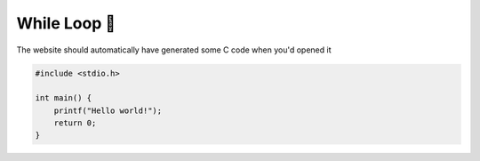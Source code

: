 While Loop 🔁
=================

The website should automatically have generated some C code when you'd opened it

.. code-block:: c

    #include <stdio.h>

    int main() {
        printf("Hello world!");
        return 0;
    }